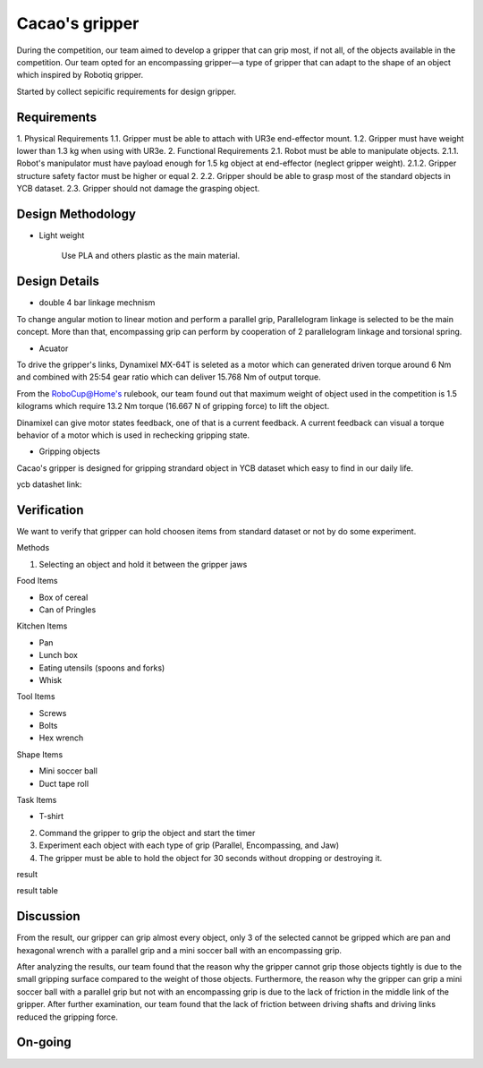 .. _Cacao_gripper:

Cacao's gripper
###############

.. image:: ./image/Final_Cacao_gripper.jpg
    :width: 480
    :align: center
    :alt: Final Design of Cacao Gripper

During the competition, our team aimed to develop a gripper that can grip most, if not all, 
of the objects available in the competition. Our team opted for an encompassing gripper—a 
type of gripper that can adapt to the shape of an object which inspired by Robotiq gripper.

.. image:: ./image/encompassing_grip_Cacao_gripper.jpg
    :width: 480
    :align: center
    :alt: Cacao's gripper inspiration

Started by collect sepicific requirements for design gripper.

Requirements
************

1. Physical Requirements
1.1. Gripper must be able to attach with UR3e end-effector mount.
1.2. Gripper must have weight lower than 1.3 kg when using with UR3e.
2. Functional Requirements
2.1. Robot must be able to manipulate objects.
2.1.1. Robot's manipulator must have payload enough for 1.5 kg object at end-effector (neglect gripper weight).
2.1.2. Gripper structure safety factor must be higher or equal 2.
2.2. Gripper should be able to grasp most of the standard objects in YCB dataset.
2.3. Gripper should not damage the grasping object.

Design Methodology
******************
- Light weight

    Use PLA and others plastic as the main material. 

Design Details
**************
- double 4 bar linkage mechnism

To change angular motion to linear motion and perform a parallel grip, 
Parallelogram linkage is selected to be the main concept. More than that, 
encompassing grip can perform by cooperation of 2 parallelogram linkage and 
torsional spring.

.. .. image:: ./image/kinematics_chain_Cacao_gripper.jpg
..     :width: 480
..     :align: center
..     :alt: Cacao's gripper Kinematics Chain

- Acuator

To drive the gripper's links, Dynamixel MX-64T is seleted as a motor which can generated 
driven torque around 6 Nm and combined with 25:54 gear ratio which can deliver 15.768 Nm 
of output torque. 

From the RoboCup@Home's rulebook, our team found out that maximum weight of object 
used in the competition is 1.5 kilograms which require 13.2 Nm torque (16.667 N of 
gripping force) to lift the object.

Dinamixel can give motor states feedback, one of that is a current feedback. A current 
feedback can visual a torque behavior of a motor which is used in rechecking gripping
state.

- Gripping objects

Cacao's gripper is designed for gripping strandard object in YCB dataset which easy to 
find in our daily life.

ycb datashet link:

.. image:: ./image/food_items_Cacao_gripper.jpg
    :width: 240
    :align: center
    :alt: food items in YCB dataset 

.. image:: ./image/kitchen_items_Cacao_gripper.jpg
    :width: 240
    :align: center
    :alt: kitchen items in YCB dataset 

.. image:: ./image/tool_items_Cacao_gripper.jpg
    :width: 240
    :align: center
    :alt: tool items in YCB dataset 

.. image:: ./image/shape_items_Cacao_gripper.jpg
    :width: 240
    :align: center
    :alt: shape items in YCB dataset 

.. image:: ./image/task_items_Cacao_gripper.jpg
    :width: 240
    :align: center
    :alt: task items in YCB dataset 

Verification
************
We want to verify that gripper can hold choosen items from standard dataset or not by do some experiment.

Methods

1.	Selecting an object and hold it between the gripper jaws

Food Items

-	Box of cereal

-	Can of Pringles

Kitchen Items

-	Pan

-	Lunch box

-	Eating utensils (spoons and forks)

-	Whisk

Tool Items

-	Screws

-	Bolts

-	Hex wrench

Shape Items

-	Mini soccer ball

-	Duct tape roll

Task Items

-	T-shirt

2.	Command the gripper to grip the object and start the timer

3.	Experiment each object with each type of grip (Parallel, Encompassing, and Jaw)

4.	The gripper must be able to hold the object for 30 seconds without dropping or destroying it.

result

result table

Discussion
**********
From the result, our gripper can grip almost every object, only 3 of the selected cannot be gripped 
which are pan and hexagonal wrench with a parallel grip and a mini soccer ball with an encompassing grip. 

After analyzing the results, our team found that the reason why the gripper cannot grip those 
objects tightly is due to the small gripping surface compared to the weight of those objects. Furthermore, 
the reason why the gripper can grip a mini soccer ball with a parallel grip but not with an encompassing grip 
is due to the lack of friction in the middle link of the gripper. After further examination, our team found 
that the lack of friction between driving shafts and driving links reduced the gripping force. 

On-going
********

